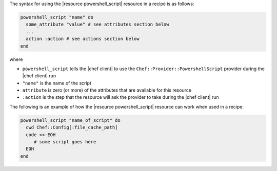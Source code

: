 .. The contents of this file are included in multiple topics.
.. This file should not be changed in a way that hinders its ability to appear in multiple documentation sets.

The syntax for using the |resource powershell_script| resource in a recipe is as follows:

.. code-block:: ruby

   powershell_script "name" do
     some_attribute "value" # see attributes section below
     ...
     action :action # see actions section below
   end

where 

* ``powershell_script`` tells the |chef client| to use the ``Chef::Provider::PowershellScript`` provider during the |chef client| run
* ``"name"`` is the name of the script
* ``attribute`` is zero (or more) of the attributes that are available for this resource
* ``:action`` is the step that the resource will ask the provider to take during the |chef client| run

The following is an example of how the |resource powershell_script| resource can work when used in a recipe:

.. code-block:: ruby

   powershell_script "name_of_script" do
     cwd Chef::Config[:file_cache_path]
     code <<-EOH
        # some script goes here
     EOH
   end
